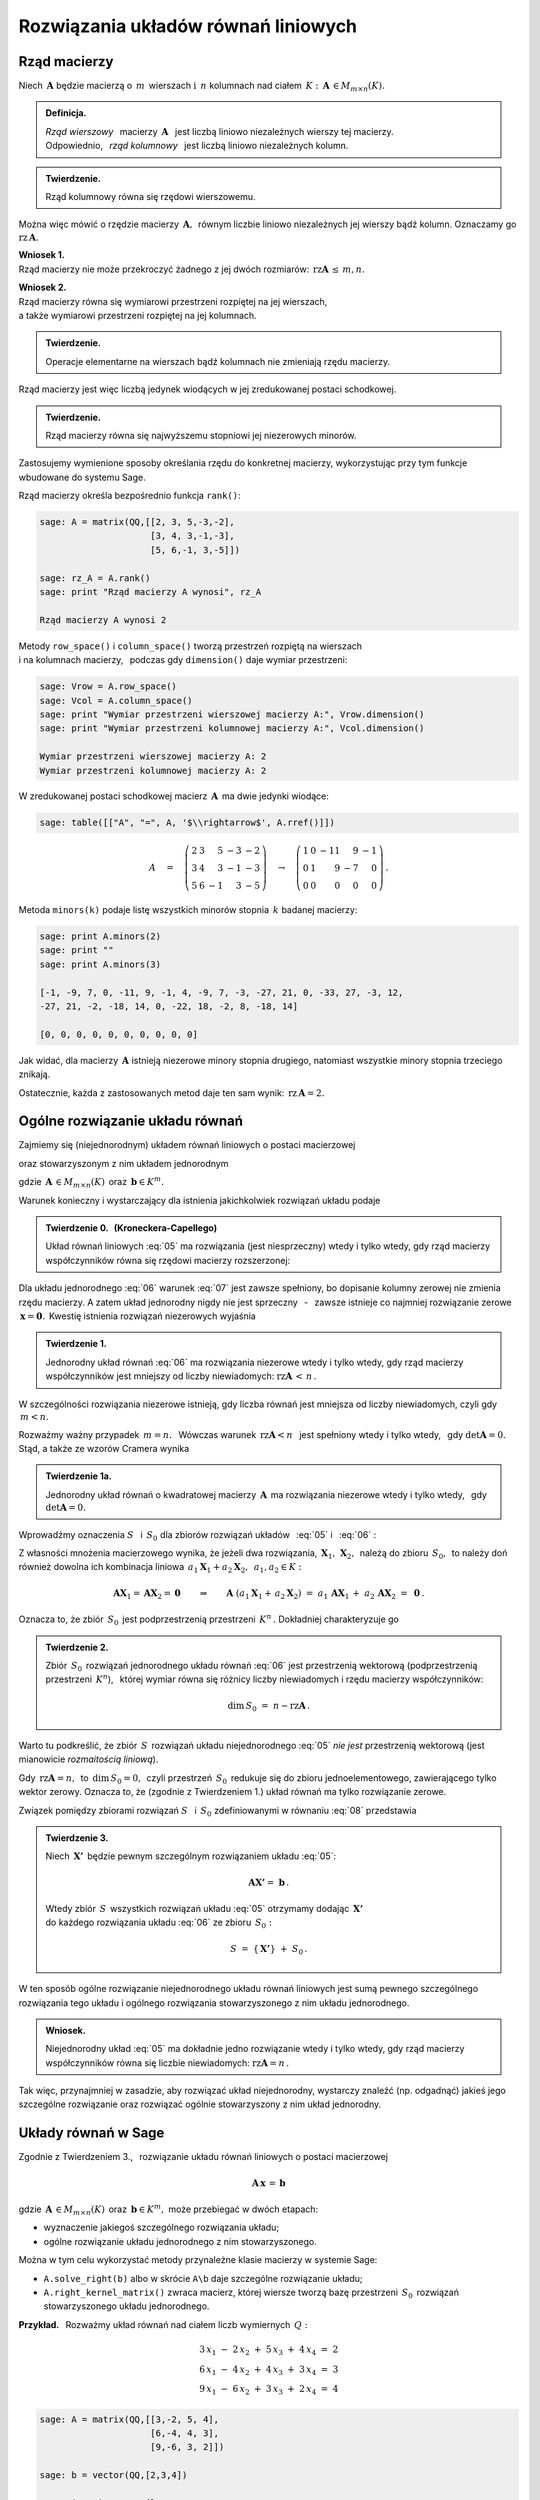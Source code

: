 .. -*- coding: utf-8 -*-

Rozwiązania układów równań liniowych
------------------------------------

Rząd macierzy
~~~~~~~~~~~~~

Niech :math:`\,\boldsymbol{A}\ ` będzie macierzą o :math:`\,m\,` wierszach
:math:`\ \ \text{i}\ \ \,n\ ` kolumnach nad ciałem 
:math:`\,K:\ \,\boldsymbol{A}\,\in M_{m\times n}(K). \\`

.. admonition:: Definicja. :math:`\,`

   *Rząd wierszowy* :math:`\,` macierzy :math:`\,\boldsymbol{A}\ \,`
   jest liczbą liniowo niezależnych wierszy tej macierzy. :math:`\\`
   Odpowiednio, :math:`\,` *rząd kolumnowy* :math:`\,` 
   jest liczbą liniowo niezależnych kolumn.

.. admonition:: Twierdzenie. :math:`\,`

   Rząd kolumnowy równa się rzędowi wierszowemu.

Można więc mówić o rzędzie macierzy :math:`\,\boldsymbol{A},\,`
równym liczbie liniowo niezależnych jej wierszy bądź kolumn.
Oznaczamy go :math:`\ \text{rz}\,\boldsymbol{A}.`

.. **Wnioski:**

   1. Rząd macierzy nie może przekroczyć żadnego z jej dwóch rozmiarów:
      :math:`\ \,\text{rz}\,\boldsymbol{A}\,\leq\,m,n.`

   2. Rząd macierzy równa się wymiarowi przestrzeni rozpiętej na jej wierszach, 
      :math:`\\` a także wymiarowi przestrzeni rozpiętej na jej kolumnach.

**Wniosek 1.** :math:`\\`
Rząd macierzy nie może przekroczyć żadnego z jej dwóch rozmiarów:
:math:`\ \,\text{rz}\boldsymbol{A}\,\leq\,m,n.`

**Wniosek 2.** :math:`\\`
Rząd macierzy równa się wymiarowi przestrzeni rozpiętej na jej wierszach, 
:math:`\\` a także wymiarowi przestrzeni rozpiętej na jej kolumnach. :math:`\\`

.. admonition:: Twierdzenie. :math:`\,`

   Operacje elementarne na wierszach bądź kolumnach 
   nie zmieniają rzędu macierzy.

.. **Wniosek.** :math:`\,`

Rząd macierzy jest więc liczbą jedynek wiodących 
w jej zredukowanej postaci schodkowej.

.. admonition:: Twierdzenie. :math:`\,`

   Rząd macierzy równa się najwyższemu stopniowi jej niezerowych minorów.  

.. **Definicja.** :math:`\,`
   *Minor stopnia* :math:`\,k\,` macierzy :math:`\,\boldsymbol{A}\,`
   jest wyznacznikiem macierzy, :math:`\,` otrzymanej z 
   :math:`\,\boldsymbol{A}\,` przez skreślenie wybranych :math:`\,m-k\,` 
   wierszy :math:`\ ` i :math:`\ \ \,n-k\,` kolumn 
   :math:`\ (1\leq k \leq m,n).`

Zastosujemy wymienione sposoby określania rzędu do konkretnej macierzy,
wykorzystując przy tym funkcje wbudowane do systemu Sage. :math:`\\`

Rząd macierzy określa bezpośrednio funkcja ``rank()``:

.. code-block:: python

   sage: A = matrix(QQ,[[2, 3, 5,-3,-2],
                        [3, 4, 3,-1,-3],
                        [5, 6,-1, 3,-5]])

   sage: rz_A = A.rank()
   sage: print "Rząd macierzy A wynosi", rz_A
   
   Rząd macierzy A wynosi 2

Metody ``row_space()`` i ``column_space()`` tworzą przestrzeń rozpiętą na 
wierszach :math:`\\` i na kolumnach macierzy, :math:`\,` podczas gdy 
``dimension()`` daje wymiar przestrzeni:

.. code-block:: python

   sage: Vrow = A.row_space()
   sage: Vcol = A.column_space()
   sage: print "Wymiar przestrzeni wierszowej macierzy A:", Vrow.dimension()
   sage: print "Wymiar przestrzeni kolumnowej macierzy A:", Vcol.dimension()

   Wymiar przestrzeni wierszowej macierzy A: 2
   Wymiar przestrzeni kolumnowej macierzy A: 2

W zredukowanej postaci schodkowej macierz :math:`\,\boldsymbol{A}\,` 
ma dwie jedynki wiodące:

.. code-block:: python

   sage: table([["A", "=", A, '$\\rightarrow$', A.rref()]])

.. math::

   A\quad =\quad
   \left(\begin{array}{rrrrr}
      2 & 3 &  5 & -3 & -2 \\
      3 & 4 &  3 & -1 & -3 \\
      5 & 6 & -1 &  3 & -5
   \end{array}\right)\quad\rightarrow\quad\left(\begin{array}{rrrrr}
                                             1 & 0 & -11 &  9 & -1 \\
                                             0 & 1 &   9 & -7 &  0 \\
                                             0 & 0 &   0 &  0 &  0
                                          \end{array}\right)\,.

Metoda ``minors(k)`` podaje listę wszystkich minorów stopnia :math:`\,k\ ` 
badanej macierzy:

.. code-block:: python
   
   sage: print A.minors(2)
   sage: print ""
   sage: print A.minors(3)

   [-1, -9, 7, 0, -11, 9, -1, 4, -9, 7, -3, -27, 21, 0, -33, 27, -3, 12,
   -27, 21, -2, -18, 14, 0, -22, 18, -2, 8, -18, 14]
   
   [0, 0, 0, 0, 0, 0, 0, 0, 0, 0]

Jak widać, dla macierzy :math:`\,\boldsymbol{A}\ ` 
istnieją niezerowe minory stopnia drugiego, 
natomiast wszystkie minory stopnia trzeciego znikają. :math:`\\`

Ostatecznie, każda z zastosowanych metod daje ten sam wynik: 
:math:`\ \,\text{rz}\,\boldsymbol{A} = 2.`

Ogólne rozwiązanie układu równań
~~~~~~~~~~~~~~~~~~~~~~~~~~~~~~~~

Zajmiemy się (niejednorodnym) układem równań liniowych o postaci macierzowej

.. math::
   :label: 05

   \boldsymbol{A}\,\boldsymbol{x}\,=\,\boldsymbol{b}

oraz stowarzyszonym z nim układem jednorodnym

.. math::
   :label: 06

   \boldsymbol{A}\,\boldsymbol{x}\,=\,\boldsymbol{0}\,,

gdzie :math:`\,\boldsymbol{A}\,\in M_{m\times n}(K)\,`
oraz :math:`\,\boldsymbol{b}\in K^m.`

Warunek konieczny i wystarczający dla istnienia 
jakichkolwiek rozwiązań układu podaje

.. **Twierdzenie 0.** :math:`\,` (Kroneckera-Capellego) :math:`\\`

.. admonition:: Twierdzenie 0. :math:`\,` (Kroneckera-Capellego) :math:`\,`

   Układ równań liniowych :eq:`05` ma rozwiązania (jest niesprzeczny) 
   wtedy i tylko wtedy, gdy rząd macierzy współczynników
   równa się rzędowi macierzy rozszerzonej:

   .. math::
      :label: 07
      
      \text{rz}\,\boldsymbol{A}\,=\,\text{rz}\,\boldsymbol{B}\,,\qquad\text
      {gdzie}\quad\boldsymbol{B}\,=\,[\,\boldsymbol{A}\,|\,\boldsymbol{b}\,].

Dla układu jednorodnego :eq:`06` warunek :eq:`07` jest zawsze spełniony,
bo dopisanie kolumny zerowej nie zmienia rzędu macierzy. A zatem układ 
jednorodny nigdy nie jest sprzeczny :math:`\,` - :math:`\,` zawsze istnieje 
co najmniej rozwiązanie zerowe :math:`\,\boldsymbol{x} = \boldsymbol{0}.\,`
Kwestię istnienia rozwiązań niezerowych wyjaśnia

.. **Twierdzenie 1.** :math:`\\`

.. admonition:: Twierdzenie 1. :math:`\,`

   Jednorodny układ równań :eq:`06` ma rozwiązania niezerowe wtedy i tylko 
   wtedy, gdy rząd macierzy współczynników jest mniejszy od liczby niewiadomych:
   :math:`\ \ \text{rz}\boldsymbol{A}\,<\,n\,.`

W szczególności rozwiązania niezerowe istnieją, 
gdy liczba równań jest mniejsza od liczby niewiadomych, czyli gdy :math:`\,m<n.`

Rozważmy ważny przypadek :math:`\ \,m=n.\ \,` 
Wówczas warunek :math:`\ \,\text{rz}\boldsymbol{A}<n\ \,` jest spełniony wtedy 
i tylko wtedy, :math:`\,` gdy :math:`\ \det\boldsymbol{A}=0.\ \,` 
Stąd, a także ze wzorów Cramera wynika

.. admonition:: Twierdzenie 1a.
   
   Jednorodny układ równań o kwadratowej macierzy :math:`\,\boldsymbol{A}\,`
   ma rozwiązania niezerowe wtedy i tylko wtedy, :math:`\,` 
   gdy :math:`\ \det\boldsymbol{A}=0.`

:math:`\;`

Wprowadźmy oznaczenia :math:`\ S\ \,` i :math:`\ \,S_0\ ` dla zbiorów rozwiązań 
układów :math:`\,` :eq:`05` :math:`\ ` i :math:`\ \,` :eq:`06` : 

.. math::
   :label: 08

   S\ :\,=\ \{\,\boldsymbol{X}\in K^n:\ \boldsymbol{A}\boldsymbol{X}\,=
   \,\boldsymbol{b}\,\}\,,\qquad S_0\ :\,=
   \ \{\,\boldsymbol{X}\in K^n:\ \boldsymbol{A}\boldsymbol{X}\,=
   \,\boldsymbol{0}\,\}\,.

Z własności mnożenia macierzowego wynika, że jeżeli dwa rozwiązania,
:math:`\,\boldsymbol{X}_1,\,\boldsymbol{X}_2,\,` należą do zbioru 
:math:`\,S_0,\,` to należy doń również dowolna ich kombinacja liniowa
:math:`\,a_1\boldsymbol{X}_1+a_2\boldsymbol{X}_2,\ \,a_1,a_2\in K:`

.. math::
   
   \boldsymbol{A}\boldsymbol{X}_1=\boldsymbol{A}\boldsymbol{X}_2=\boldsymbol{0}
   \qquad\Rightarrow\qquad\boldsymbol{A}\ (a_1\boldsymbol{X}_1+
   \,a_2\boldsymbol{X}_2)\ =\ a_1\,\boldsymbol{A}\boldsymbol{X}_1\,+
   \ a_2\,\boldsymbol{A}\boldsymbol{X}_2\ =\ \boldsymbol{0}\,.

Oznacza to, że zbiór :math:`\,S_0\,` jest podprzestrzenią przestrzeni 
:math:`\,K^n\,.\ ` Dokładniej charakteryzuje go

.. **Twierdzenie 2.** :math:`\\`

.. admonition:: Twierdzenie 2. :math:`\,`

   Zbiór :math:`\,S_0\,` rozwiązań jednorodnego układu równań :eq:`06`
   jest przestrzenią wektorową (podprzestrzenią przestrzeni :math:`\,K^n`), 
   :math:`\,` której wymiar równa się różnicy liczby niewiadomych 
   i rzędu macierzy współczynników:
   
   .. math::
   
      \text{dim}\,S_0\ =\ n - \text{rz}\boldsymbol{A}\,.

Warto tu podkreślić, że zbiór :math:`\,S\,` rozwiązań układu niejednorodnego 
:eq:`05` *nie jest* przestrzenią wektorową 
(jest mianowicie *rozmaitością liniową*).

Gdy :math:`\,\text{rz}\boldsymbol{A} = n,\,` to :math:`\,\text{dim}\,S_0 = 0,\,`
czyli przestrzeń :math:`\,S_0\,` redukuje się do zbioru jednoelementowego,
zawierającego tylko wektor zerowy. Oznacza to, że (zgodnie z Twierdzeniem 1.) 
układ równań ma tylko rozwiązanie  zerowe.

.. **Wniosek.** :math:`\,`

.. .. admonition:: Wniosek. :math:`\,`

      Rozwiązanie zerowe jest jedynym rozwiązaniem jednorodnego układu równań 
      :eq:`06` wtedy i tylko wtedy, gdy rząd macierzy współczynników równa się 
      liczbie niewiadomych: :math:`\ \ \text{rz}\boldsymbol{A} = n\,.\ \,`
   
.. Wniosek ten wynika też bezpośrednio z Twierdzenia 1. :math:`\\`

Związek pomiędzy zbiorami rozwiązań :math:`\ S\ \,` i :math:`\ \,S_0\ `
zdefiniowanymi w równaniu :eq:`08` przedstawia

.. **Twierdzenie 3.** :math:`\\`

.. admonition:: Twierdzenie 3. :math:`\,`

   Niech :math:`\,\boldsymbol{X'}\,` będzie pewnym szczególnym rozwiązaniem 
   układu :eq:`05`:
   
   .. math::
      
      \boldsymbol{A}\boldsymbol{X'} =\ \boldsymbol{b}\,.      
   
   Wtedy zbiór :math:`\,S\,` wszystkich rozwiązań układu :eq:`05` otrzymamy
   dodając :math:`\,\boldsymbol{X'}\,` :math:`\\` 
   do każdego rozwiązania układu :eq:`06` ze zbioru :math:`\,S_0 :`
   
   .. math::
   
      S\ =\ \{\,\boldsymbol{X'}\}\ +\ S_0\,.

W ten sposób ogólne rozwiązanie niejednorodnego układu równań liniowych
jest sumą pewnego szczególnego rozwiązania tego układu i ogólnego rozwiązania
stowarzyszonego z nim układu jednorodnego.

.. **Wniosek.** :math:`\\`

.. admonition:: Wniosek. :math:`\,`

   Niejednorodny układ :eq:`05` ma dokładnie jedno rozwiązanie
   wtedy i tylko wtedy, gdy rząd macierzy współczynników
   równa się liczbie niewiadomych: :math:`\ \text{rz}\boldsymbol{A} = n\,.\ `

.. Jest to konsekwencja poprzedniego wniosku z Twierdzenia 2. :math:`\\`

Tak więc, przynajmniej w zasadzie, aby rozwiązać układ niejednorodny,
wystarczy znaleźć (np. odgadnąć) jakieś jego szczególne rozwiązanie
oraz rozwiązać ogólnie stowarzyszony z nim układ jednorodny. 

Układy równań w Sage
~~~~~~~~~~~~~~~~~~~~

Zgodnie z Twierdzeniem 3., :math:`\,` rozwiązanie układu równań liniowych 
o postaci macierzowej

.. math::
   
   \boldsymbol{A}\,\boldsymbol{x}\,=\,\boldsymbol{b}
 
gdzie :math:`\,\boldsymbol{A}\,\in M_{m\times n}(K)\,`
oraz :math:`\,\boldsymbol{b}\in K^m,\ `
może przebiegać w dwóch etapach:

* wyznaczenie jakiegoś szczególnego rozwiązania układu;
* ogólne rozwiązanie układu jednorodnego z nim stowarzyszonego.

Można w tym celu wykorzystać metody przynależne klasie macierzy w systemie Sage:

* ``A.solve_right(b)`` albo w skrócie ``A\b`` 
  daje szczególne rozwiązanie układu;
* ``A.right_kernel_matrix()`` zwraca macierz, której wiersze tworzą
  bazę przestrzeni :math:`\,S_0\,` rozwiązań stowarzyszonego 
  układu jednorodnego. :math:`\\`

**Przykład.** :math:`\,` Rozważmy układ równań 
nad ciałem liczb wymiernych :math:`\,Q:`

.. math::
   
   \begin{array}{l} 
      3\,x_1\ -\ 2\,x_2\ +\ 5\,x_3\ +\ 4\,x_4\ =\ 2 \\
      6\,x_1\ -\ 4\,x_2\ +\ 4\,x_3\ +\ 3\,x_4\ =\ 3 \\
      9\,x_1\ -\ 6\,x_2\ +\ 3\,x_3\ +\ 2\,x_4\ =\ 4
   \end{array}

.. code-block:: python
   
   sage: A = matrix(QQ,[[3,-2, 5, 4],
                        [6,-4, 4, 3],
                        [9,-6, 3, 2]])
               
   sage: b = vector(QQ,[2,3,4])

   # Rozwiązanie szczególne:
   sage: X = A.solve_right(b)

   # Wiersze macierzy B0 tworzą bazę
   # przestrzeni rozwiązań układu jednorodnego:
   sage: B0 = A.right_kernel_matrix()    
                               
   sage: show((X, B0))

.. math::
      
   \left(\quad\left(\ \frac{7}{18}\,,\ 0\,,\ \frac{1}{6}\,,\ 0\ \right),\quad
   \left(\ \begin{array}{rrrr}
      1 & 0 & -15 &  18 \\
      0 & 1 &  10 & -12
   \end{array}\ \right)\quad\right)

.. code-block:: python
   
   sage: # Sprawdzenie wyników:
   sage: A*X==b, A*B0.transpose()==zero_matrix(QQ,3,2)

   (True, True)

:math:`\;`

A zatem ogólnym rozwiązaniem układu jest zbiór wektorów postaci

.. math:: \\

   \left[\begin{array}{r}
       x_1 \\ x_2 \\ x_3 \\ x_4 
   \end{array}\right]\quad =\quad 
   \left[\begin{array}{c} 
       \small{7/18} \\ 0 \\ \small{1/6} \\ 0 
   \end{array}\right]\ \ +\ \ s\ \, 
   \left[\begin{array}{r} 
       1 \\ 0 \\ -15 \\  18 
   \end{array}\right]\ \ +\ \ t\ \, 
   \left[\begin{array}{r} 
       0 \\ 1 \\  10 \\ -12 
   \end{array}\right]\,,\qquad s,t\in Q\,.



